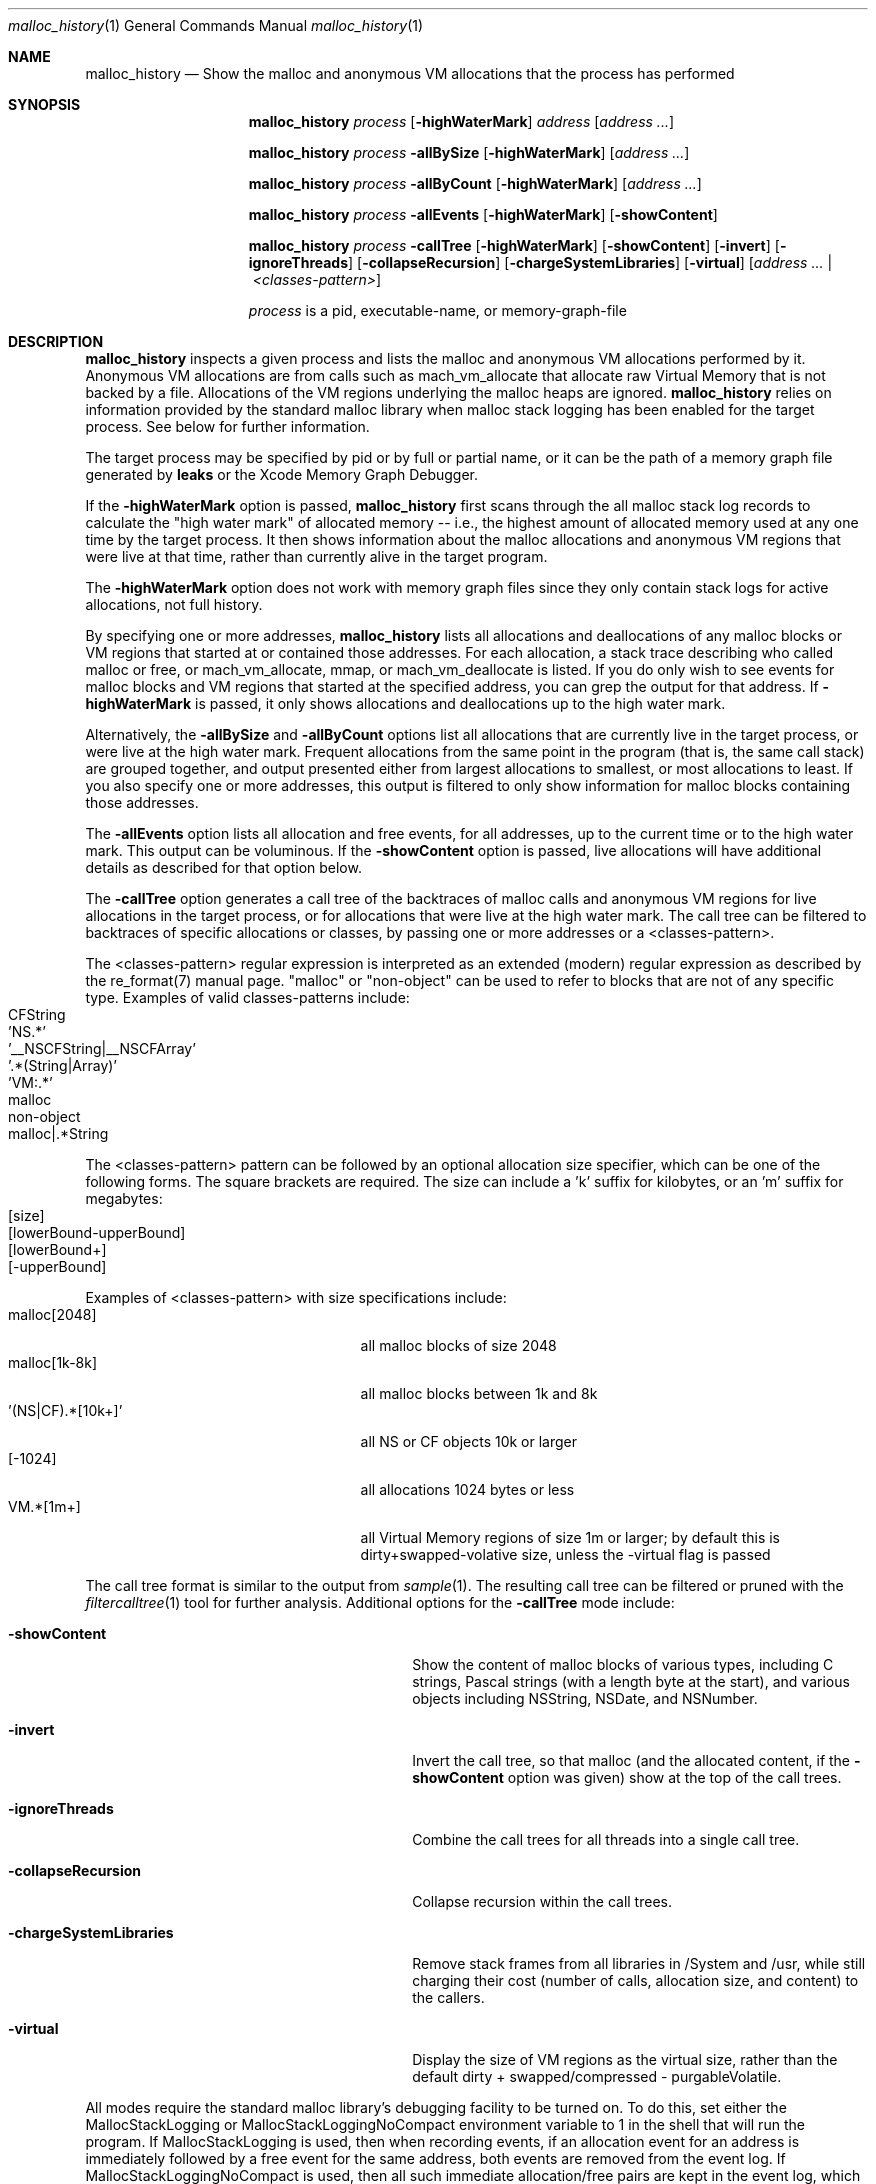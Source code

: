 .\" Copyright (c) 2000-2019 Apple Inc. All rights reserved.
.Dd Oct. 7, 2019
.Dt "malloc_history" 1
.Os
.Sh NAME
.Nm malloc_history
.Nd Show the malloc and anonymous VM allocations that the process has performed
.Sh SYNOPSIS
.Nm malloc_history
.Ar process
.Op Fl highWaterMark
.Ar address
.Op Ar address ...
.Pp
.Nm malloc_history
.Ar process
.Fl allBySize
.Op Fl highWaterMark
.Op Ar address ...
.Pp
.Nm malloc_history
.Ar process
.Fl allByCount
.Op Fl highWaterMark
.Op Ar address ...
.Pp
.Nm malloc_history
.Ar process
.Fl allEvents
.Op Fl highWaterMark
.Op Fl showContent
.Pp
.Nm malloc_history
.Ar process
.Fl callTree
.Op Fl highWaterMark
.Op Fl showContent
.Op Fl invert
.Op Fl ignoreThreads
.Op Fl collapseRecursion
.Op Fl chargeSystemLibraries
.Op Fl virtual
.Op Ar address ... | <classes-pattern>
.Pp
.Ar process
is a pid, executable-name, or memory-graph-file
.Sh DESCRIPTION
.Nm malloc_history
inspects a given process and lists the malloc and anonymous VM allocations performed by it.
Anonymous VM allocations are from calls such as mach_vm_allocate that allocate raw Virtual Memory
that is not backed by a file.  Allocations of the VM regions underlying the malloc heaps are ignored.
.Nm
relies on information provided by the standard malloc 
library when malloc stack logging has been enabled for the target process.
See below for further information.
.Pp
The target process may be specified by pid or by full or partial name,
or it can be the path of a memory graph file generated by
.Nm leaks
or the Xcode Memory Graph Debugger.
.Pp
If the
.Fl highWaterMark
option is passed,
.Nm
first scans through the all malloc stack log records to calculate the "high water mark" of allocated memory --
i.e., the highest amount of allocated memory used at any one time by the target process.  It then shows information
about the malloc allocations and anonymous VM regions that were live at that time, rather than currently alive
in the target program.
.Pp
The
.Fl highWaterMark
option does not work with memory graph files since they only contain stack logs for active allocations, not full history.
.Pp
By specifying one or more addresses,
.Nm malloc_history
lists all allocations and deallocations of any malloc blocks or VM regions that started at
or contained those addresses.
For each allocation, a stack trace describing who called malloc or free, or mach_vm_allocate, mmap, or mach_vm_deallocate is listed.  If you do
only wish to see events for malloc blocks and VM regions that started at the specified address, you can grep
the output for that address.  If
.Fl highWaterMark
is passed, it only shows allocations and deallocations up to the high water mark.
.Pp
Alternatively, the 
.Fl allBySize
and 
.Fl allByCount
options list all allocations that are currently live in the target process, or were live at the high water mark.  Frequent allocations from the same
point in the program (that is, the same call stack) are grouped together, and output presented either from
largest allocations to smallest, or most allocations to least.  If you also specify one or more addresses, this output
is filtered to only show information for malloc blocks containing those addresses.
.Pp
The 
.Fl allEvents
option lists all allocation and free events, for all addresses, up to the current time or to the high water mark.  This output can be voluminous. If the
.Fl showContent
option is passed, live allocations will have additional details as described for that option below.
.Pp
The 
.Fl callTree
option generates a call tree of the backtraces of malloc calls and anonymous VM regions for live allocations in the target process, or
for allocations that were live at the high water mark.  The call tree can be filtered to backtraces of specific allocations or classes,
by passing one or more addresses or a <classes-pattern>.
.Pp
The <classes-pattern> regular expression is interpreted as an extended
(modern) regular expression as described by the re_format(7) manual page.
"malloc" or "non-object" can be used to refer to blocks that are not of
any specific type. Examples of valid classes-patterns include:
.Bl -tag -offset indent -compact
.It CFString
.It 'NS.*'
.It '__NSCFString|__NSCFArray'
.It '.*(String|Array)'
.It 'VM:.*'
.It malloc
.It non-object
.It malloc|.*String
.El
.Pp
The <classes-pattern> pattern can be followed by an optional allocation size specifier, which can be
one of the following forms. The square brackets are required. The size can include
a 'k' suffix for kilobytes, or an 'm' suffix for megabytes:
.Bl -tag -offset indent -compact
.It [size]
.It [lowerBound-upperBound]
.It [lowerBound+]
.It [-upperBound]
.El
.Pp
Examples of <classes-pattern> with size specifications include:
.Bl -tag -offset indent -compact -width "'(NS|CF).*[10k+]'"
.It malloc[2048]
all malloc blocks of size 2048
.It malloc[1k-8k]
all malloc blocks between 1k and 8k
.It '(NS|CF).*[10k+]'
all NS or CF objects 10k or larger
.It [-1024]
all allocations 1024 bytes or less
.It VM.*[1m+]
all Virtual Memory regions of size 1m or larger; by default this is dirty+swapped-volative size, unless the -virtual flag is passed
.El
.Pp
The call tree format is similar to the output from
.Xr sample 1 .
The resulting call tree can be filtered or pruned with the
.Xr filtercalltree 1
tool for further analysis.  Additional options for the
.Fl callTree
mode include:
.Bl -tag -offset indent -width "-chargeSystemLibraries"
.It Fl showContent
Show the content of malloc blocks of various types, including C strings, Pascal strings (with a length
byte at the start), and various objects including NSString, NSDate, and NSNumber.
.It Fl invert
Invert the call tree, so that malloc (and the allocated content, if the
.Fl showContent
option was given) show at the top of the call trees.
.It Fl ignoreThreads
Combine the call trees for all threads into a single call tree.
.It Fl collapseRecursion
Collapse recursion within the call trees.
.It Fl chargeSystemLibraries
Remove stack frames from all libraries in /System and /usr, while still charging
their cost (number of calls, allocation size, and content) to the callers.
.It Fl virtual
Display the size of VM regions as the virtual size, rather than the default
dirty + swapped/compressed - purgableVolatile.
.El
.Pp
All modes require the standard malloc library's debugging facility to be turned on.  To do this, set either the
MallocStackLogging or MallocStackLoggingNoCompact environment variable to 1 in the shell that will run the program.
If MallocStackLogging is used, then when recording events, if an allocation event for an address is immediately
followed by a free event for the same address, both events are removed from the event log.  If MallocStackLoggingNoCompact
is used, then all such immediate allocation/free pairs are kept in the event log, which can be useful when examining all events
for a specific address, or when using the -allEvents option.
.Pp
If both MallocStackLogging and MallocStackLoggingNoCompact are set, then MallocStackLogging takes precedence and
MallocStackLoggingNoCompact is ignored.
.Pp
.Nm malloc_history
is particularly useful for tracking down memory 
smashers.  Run the program to be inspected with MallocStackLogging or MallocStackLoggingNoCompact
defined.  Also set the environment variable MallocScribble; this causes the malloc library to overwrite freed
memory with a well-known value (0x55), and occasionally checks freed malloc blocks to make sure the memory has not
been overwritten since it was cleared.  When malloc detects the memory has been written, it will print out a warning that the buffer
was modified after being freed.  You can then use
.Nm
to find who
allocated and freed memory at that address, and thus deduce
what parts of the code might still have a pointer to the freed structure.
.Sh EXAMPLE
To see backtraces of allocations by class type or malloc size, run this command:
.Bd -literal
% malloc_history <process> -callTree -invert -showContent
.Ed
.Sh SEE ALSO
.Xr malloc 3 ,
.Xr heap 1 ,
.Xr leaks 1 ,
.Xr stringdups 1 ,
.Xr vmmap 1 ,
.Xr filtercalltree 1 ,
.Xr DevToolsSecurity 1
.Pp
The Xcode developer tools also include Instruments, a graphical application that can give information similar to that provided by
.Nm malloc_history.
The Allocations instrument graphically displays dynamic, real-time
information about the object and memory use in an application, including backtraces
of where the allocations occured.
